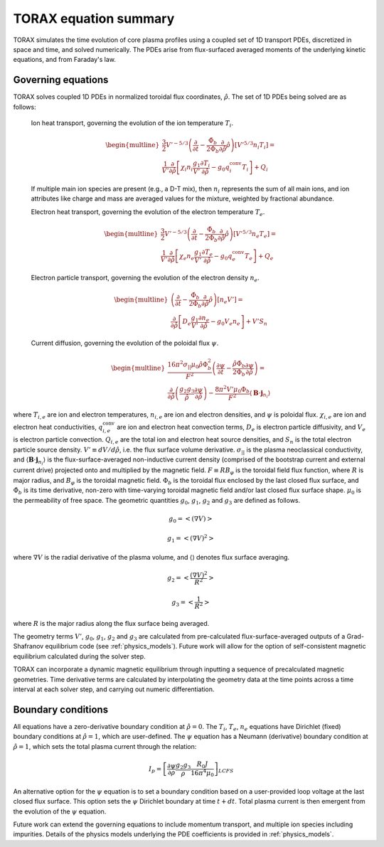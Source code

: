 .. _equations:

TORAX equation summary
######################

TORAX simulates the time evolution of core plasma profiles using a coupled set
of 1D transport PDEs, discretized in space and time, and solved numerically.
The PDEs arise from flux-surfaced averaged moments of the underlying kinetic
equations, and from Faraday's law.

Governing equations
===================

TORAX solves coupled 1D PDEs in normalized toroidal flux coordinates,
:math:`\hat{\rho}`. The set of 1D PDEs being solved are as follows:

  Ion heat transport, governing the evolution of the ion temperature
  :math:`T_i`.

  .. math::

    \begin{multline}
    \frac{3}{2} V'^{-5/3} \left(\frac{\partial }{\partial t}-
    \frac{\dot{\Phi}_b}{2\Phi_b}\frac{\partial}{\partial\hat{\rho}}
    \hat{\rho}\right)\left[V'^{5/3} n_i T_i\right] = \\
    \frac{1}{V'} \frac{\partial}{\partial \hat{\rho}} \left[
      \chi_i n_i \frac{g_1}{V'} \frac{\partial T_i}{\partial \hat{\rho}} -
      g_0q_i^{\mathrm{conv}}T_i\right] + Q_i
    \end{multline}

  If multiple main ion species are present (e.g., a D-T mix), then :math:`n_i`
  represents the sum of all main ions, and ion attributes like charge and mass
  are averaged values for the mixture, weighted by fractional abundance.

  Electron heat transport, governing the evolution of the electron temperature
  :math:`T_e`.

  .. math::

    \begin{multline}
    \frac{3}{2} V'^{-5/3} \left(\frac{\partial }{\partial t}-
    \frac{\dot{\Phi}_b}{2\Phi_b}\frac{\partial}{\partial\hat{\rho}}
    \hat{\rho}\right)\left[V'^{5/3} n_e T_e\right] = \\
    \frac{1}{V'} \frac{\partial}{\partial \hat{\rho}} \left[
      \chi_e n_e \frac{g_1}{V'} \frac{\partial T_e}{\partial \hat{\rho}} -
      g_0q_e^{\mathrm{conv}}T_e \right] + Q_e
    \end{multline}

  Electron particle transport, governing the evolution of the electron density
  :math:`n_e`.

  .. math::

    \begin{multline}
    \left(\frac{\partial}{\partial t}-
    \frac{\dot{\Phi}_b}{2\Phi_b}\frac{\partial}
    {\partial\hat{\rho}}\hat{\rho}\right)\left[ n_e V' \right] = \\
    \frac{\partial}{\partial \hat{\rho}} \left[D_e \frac{g_1}{V'}
    \frac{\partial n_e}{\partial \hat{\rho}} - g_0V_e n_e \right] + V'S_n
    \end{multline}

  Current diffusion, governing the evolution of the poloidal flux :math:`\psi`.

  .. math::

    \begin{multline}
    \frac{16 \pi^2 \sigma_{||}\mu_0 \hat{\rho} \Phi_b^2}{F^2}
    \left(\frac{\partial \psi}{\partial t}-\frac{\hat{\rho}\dot{\Phi}_b}
    {2\Phi_b}\frac{\partial \psi}{\partial \hat{\rho}}\right)  = \\
    \frac{\partial}{\partial \hat{\rho}} \left( \frac{g_2 g_3}{\hat{\rho}}
    \frac{\partial \psi}{\partial \hat{\rho}} \right) - \frac{8\pi^2 V' \mu_0
    \Phi_b}{F^2} \langle \mathbf{B} \cdot \mathbf{j}_{n_i} \rangle
    \end{multline}

where :math:`T_{i,e}` are ion and electron temperatures, :math:`n_{i,e}` are ion
and electron densities, and :math:`\psi` is poloidal flux. :math:`\chi_{i,e}`
are ion and electron heat conductivities, :math:`q_{i,e}^{\mathrm{conv}}` are
ion and electron heat convection terms, :math:`D_e` is electron particle
diffusivity, and :math:`V_e` is electron particle convection. :math:`Q_{i,e}`
are the total ion and electron heat source densities, and :math:`S_n` is the
total electron particle source density. :math:`V' \equiv dV/d\hat{\rho}`, i.e.
the flux surface volume derivative. :math:`\sigma_{||}` is the plasma
neoclassical conductivity, and
:math:`\langle \mathbf{B} \cdot \mathbf{j}_{n_i} \rangle` is the
flux-surface-averaged non-inductive current density (comprised of the bootstrap
current and external current drive) projected onto and multiplied by the
magnetic field. :math:`F \equiv RB_\varphi` is the toroidal field flux function,
where :math:`R` is major radius, and :math:`B_\varphi` is the toroidal magnetic
field. :math:`\Phi_b` is the toroidal flux enclosed by the last closed flux
surface, and :math:`\dot{\Phi}_b` is its time derivative, non-zero with
time-varying toroidal magnetic field and/or last closed flux surface shape.
:math:`\mu_0` is the permeability of free space. The geometric quantities
:math:`g_0`, :math:`g_1`, :math:`g_2` and :math:`g_3` are defined as follows.

.. math::

  g_0 = \left< \left( \nabla V \right) \right>

.. math::

  g_1 = \left< \left( \nabla V \right)^2 \right>

where :math:`\nabla V` is the radial derivative of the plasma volume, and
:math:`\langle \rangle` denotes flux surface averaging.

.. math::

  g_2 = \left< \frac{\left( \nabla V \right)^2}{R^2}\right>

.. math::

  g_3 = \left< \frac{1}{R^2}\right>

where :math:`R` is the major radius along the flux surface being averaged.

The geometry terms :math:`V'`, :math:`g_0`, :math:`g_1`, :math:`g_2` and
:math:`g_3` are calculated from pre-calculated flux-surface-averaged outputs of
a Grad-Shafranov equilibrium code (see :ref:`physics_models`). Future work will
allow for the option of self-consistent magnetic equilibrium calculated during
the solver step.

TORAX can incorporate a dynamic magnetic equilibrium through inputting a
sequence of precalculated magnetic geometries. Time derivative terms are
calculated by interpolating the geometry data at the time points across a
time interval at each solver step, and carrying out numeric differentiation.

Boundary conditions
===================

All equations have a zero-derivative boundary condition at :math:`\hat{\rho}=0`.
The :math:`T_i`, :math:`T_e`, :math:`n_e` equations have Dirichlet (fixed)
boundary conditions at :math:`\hat{\rho}=1`, which are user-defined.
The :math:`\psi` equation has a Neumann (derivative) boundary condition at
:math:`\hat{\rho}=1`, which sets the total plasma current through the relation:

.. math::

  I_p = \left[\frac{\partial \psi}{\partial \rho} \frac{g_2 g_3}{\rho}
  \frac{R_0 J}{16\pi^4\mu_0}\right]_{LCFS}

An alternative option for the :math:`\psi` equation is to set a boundary
condition based on a user-provided loop voltage at the last closed flux surface.
This option sets the :math:`\psi` Dirichlet boundary at time :math:`t+dt`.
Total plasma current is then emergent from the evolution of the :math:`\psi`
equation.

Future work can extend the governing equations to include momentum transport,
and multiple ion species including impurities. Details of the physics models
underlying the PDE coefficients is provided in :ref:`physics_models`.
